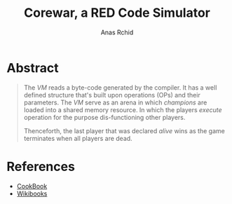#+TITLE: Corewar, a RED Code Simulator
#+AUTHOR: Anas Rchid

* Abstract

#+BEGIN_QUOTE
The /VM/ reads a byte-code generated by the compiler. It has a well defined structure that's built upon operations (OPs) and their parameters. The /VM/ serve as an arena in which /champions/ are loaded into a shared memory resource. In which the players /execute/ operation for the purpose dis-functioning other players.

Thenceforth, the last player that was declared /alive/ wins as the game terminates when all players are dead.
#+END_QUOTE

* References

- [[https://github.com/k-off/Corewar/wiki/Virtual_machine][CookBook]]
- [[https://en.wikibooks.org/wiki/Core_War][Wikibooks]]
